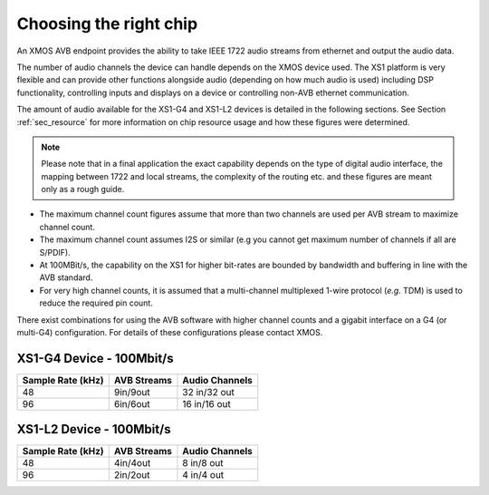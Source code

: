 Choosing the right chip
-----------------------

An XMOS AVB endpoint provides the ability to take IEEE 1722 audio
streams from ethernet and output the audio data.

The number of audio channels the device can handle depends on the
XMOS device used. The XS1 platform is very flexible and can provide
other functions alongside audio (depending on how much audio is
used) including DSP functionality, controlling inputs and
displays on a device or controlling non-AVB ethernet
communication.

The amount of audio available for the XS1-G4 and XS1-L2 devices is
detailed in the following sections. See Section :ref:`sec_resource`
for more information on chip resource usage and 
how these figures were determined. 

.. note:: 

   Please note
   that in a final application the exact capability depends on the
   type of digital audio interface, the mapping between 1722 and local
   streams, the complexity of the routing etc. and these figures are
   meant only as a rough guide.

-  The maximum channel count figures assume that more than two
   channels are used per AVB stream to maximize channel count.

-  The maximum channel count assumes I2S or similar (e.g
   you cannot get maximum number of channels if all are S/PDIF).

-  At 100MBit/s, the capability on the XS1 for higher bit-rates are
   bounded by bandwidth and buffering in line with the AVB standard.

-  For very high channel counts, it is assumed that a multi-channel
   multiplexed 1-wire protocol (*e.g.* TDM) is used to reduce the
   required pin count.

There exist combinations for using the AVB software with higher
channel counts and a gigabit interface on a G4 (or multi-G4)
configuration. For details of these configurations please contact
XMOS. 

XS1-G4 Device - 100Mbit/s
~~~~~~~~~~~~~~~~~~~~~~~~~

.. list-table::
  :header-rows: 1

  * - Sample Rate (kHz)
    - AVB Streams
    - Audio Channels
  * - 48
    - 9in/9out
    - 32 in/32 out
  * - 96
    - 6in/6out
    - 16 in/16 out

XS1-L2 Device - 100Mbit/s
~~~~~~~~~~~~~~~~~~~~~~~~~

.. list-table::
  :header-rows: 1

  * - Sample Rate (kHz)
    - AVB Streams
    - Audio Channels
  * - 48
    - 4in/4out
    - 8 in/8 out
  * - 96
    - 2in/2out
    - 4 in/4 out



.. XS1-G4 Device - Gigabit
.. ~~~~~~~~~~~~~~~~~~~~~~~

..     {\\tabcolsep}{0.2cm}{\\arraystretch}{1.25}

..         {Sample Rate} & {AVB Streams} & {Audio channels}
..         48Khz & 20 in/20 out & 72 in/72 out
..         96Khz & 10 in/10 out & 36 in/36 out



.. 2 x XS1-G4 Device - Gigabit
.. ~~~~~~~~~~~~~~~~~~~~~~~~~~~~~~~~~~~~~~~~~~

..     {\\tabcolsep}{0.2cm}{\\arraystretch}{1.25}

..         {Sample Rate} & {AVB Streams} & {Audio channels}
..         48Khz & 40 in/40 out & 120 in/120 out
..         96Khz & 20 in/20 out & 60 in/60 out


